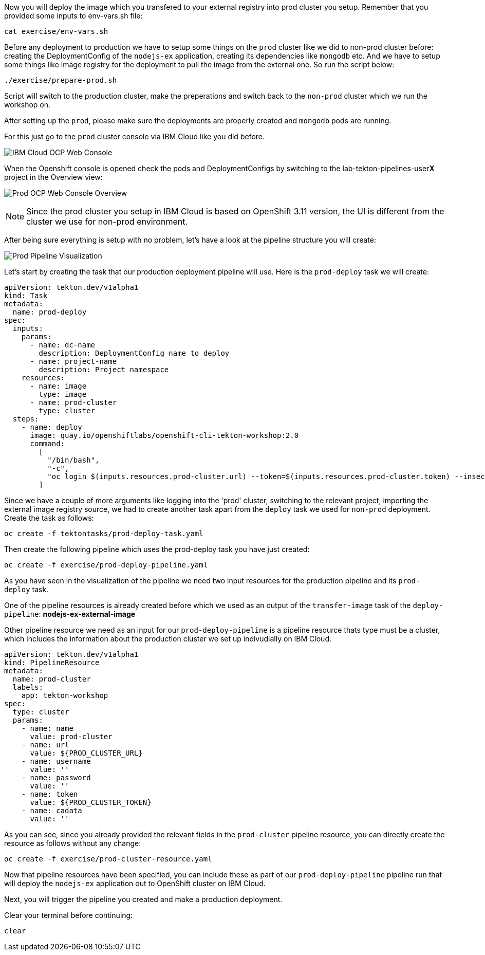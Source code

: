 Now you will deploy the image which you transfered to your external registry into prod cluster you setup. Remember that you provided some inputs to env-vars.sh file:

[source,bash,role=execute-1]
----
cat exercise/env-vars.sh
----

Before any deployment to production we have to setup some things on the `prod` cluster like we did to non-prod cluster before: creating the DeploymentConfig of the `nodejs-ex` application, creating its dependencies like `mongodb` etc. And we have to setup some things like image registry for the deployment to pull the image from the external one. So run the script below:

[source,bash,role=execute-1]
----
./exercise/prepare-prod.sh
----

Script will switch to the production cluster, make the preperations and switch back to the `non-prod` cluster which we run the workshop on.

After setting up the `prod`, please make sure the deployments are properly created and `mongodb` pods are running. 

For this just go to the `prod` cluster console via IBM Cloud like you did before. 

image:../images/ibm-ocp-web-console-button.png[IBM Cloud OCP Web Console]


When the Openshift console is opened check the pods and DeploymentConfigs by switching to the lab-tekton-pipelines-user**X** project in the Overview view:


image:../images/prod-ocp-web-console-overview.png[Prod OCP Web Console Overview]

[NOTE]
====
Since the prod cluster you setup in IBM Cloud is based on OpenShift 3.11 version, the UI is different from the cluster we use for non-prod environment.
====


After being sure everything is setup with no problem, let's have a look at the pipeline structure you will create:

image:../images/prod-pipeline-visual.png[Prod Pipeline Visualization]


Let's start by creating the task that our production deployment pipeline will use. Here is the `prod-deploy` task we will create:

[source,yaml]
----
apiVersion: tekton.dev/v1alpha1
kind: Task
metadata:
  name: prod-deploy
spec:
  inputs:
    params:
      - name: dc-name
        description: DeploymentConfig name to deploy
      - name: project-name
        description: Project namespace
    resources:
      - name: image
        type: image
      - name: prod-cluster
        type: cluster
  steps:
    - name: deploy
      image: quay.io/openshiftlabs/openshift-cli-tekton-workshop:2.0
      command:
        [
          "/bin/bash",
          "-c",
          "oc login $(inputs.resources.prod-cluster.url) --token=$(inputs.resources.prod-cluster.token) --insecure-skip-tls-verify && oc project $(inputs.params.project-name) && oc import-image $(inputs.params.dc-name) --from=$(inputs.resources.image.url):latest --confirm --insecure && oc rollout latest $(inputs.params.dc-name)",
        ]
----

Since we have a couple of more arguments like logging into the 'prod' cluster, switching to the relevant project, importing the external image registry source, we had to create another task apart from the `deploy` task we used for `non-prod` deployment. Create the task as follows:

[source,bash,role=execute-1]
----
oc create -f tektontasks/prod-deploy-task.yaml
----

Then create the following pipeline which uses the prod-deploy task you have just created:

[source,bash,role=execute-1]
----
oc create -f exercise/prod-deploy-pipeline.yaml
----

As you have seen in the visualization of the pipeline we need two input resources for the production pipeline and its `prod-deploy` task. 

One of the pipeline resources is already created before which we used as an output of the `transfer-image` task of the `deploy-pipeline`: *nodejs-ex-external-image*

Other pipeline resource we need as an input for our `prod-deploy-pipeline` is a pipeline resource thats type must be a cluster, which includes the information about the production cluster we set up indivudially on IBM Cloud.


[source,yaml]
----
apiVersion: tekton.dev/v1alpha1
kind: PipelineResource
metadata:
  name: prod-cluster
  labels:
    app: tekton-workshop
spec:
  type: cluster
  params:
    - name: name
      value: prod-cluster
    - name: url
      value: ${PROD_CLUSTER_URL}
    - name: username
      value: ''
    - name: password
      value: ''
    - name: token
      value: ${PROD_CLUSTER_TOKEN}
    - name: cadata
      value: ''

----

As you can see, since you already provided the relevant fields in the `prod-cluster` pipeline resource, you can directly create the resource as follows without any change:

[source,bash,role=execute-1]
----
oc create -f exercise/prod-cluster-resource.yaml
----

Now that pipeline resources have been specified, you can include these as part
of our `prod-deploy-pipeline` pipeline run that will deploy the `nodejs-ex` application out to OpenShift cluster on IBM Cloud. 

Next, you will trigger the pipeline you created and make a production deployment.

Clear your terminal before continuing:

[source,bash,role=execute-1]
----
clear
----
